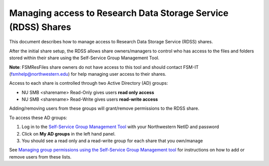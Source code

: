 Managing access to Research Data Storage Service (RDSS) Shares
==============================================================

This document describes how to manage access to Research Data Storage
Service (RDSS) shares.

After the initial share setup, the RDSS allows share owners/managers to
control who has access to the files and folders stored within their
share using the Self-Service Group Management Tool.

**Note**: FSMResFiles share owners do not have access to this tool and
should contact FSM-IT (fsmhelp@northwestern.edu) for help managing user
access to their shares.

Access to each share is controlled through two Active Directory (AD)
groups:

-  NU SMB <sharename> Read-Only gives users **read only access**
-  NU SMB <sharename> Read-Write gives users **read-write access**

Adding/removing users from these groups will grant/remove permissions to
the RDSS share.

To access these AD groups:

#. Log in to the `Self-Service Group Management
   Tool <https://adsselfservice.it.northwestern.edu/>`__ with your
   Northwestern NetID and password
#. Click on **My AD groups** in the left hand panel.
#. You should see a read only and a read-write group for each share that
   you own/manage

See `Managing group permissions using the Self-Service Group Management
tool <page.php?id=86126>`__ for instructions on how to add or remove
users from these lists.
